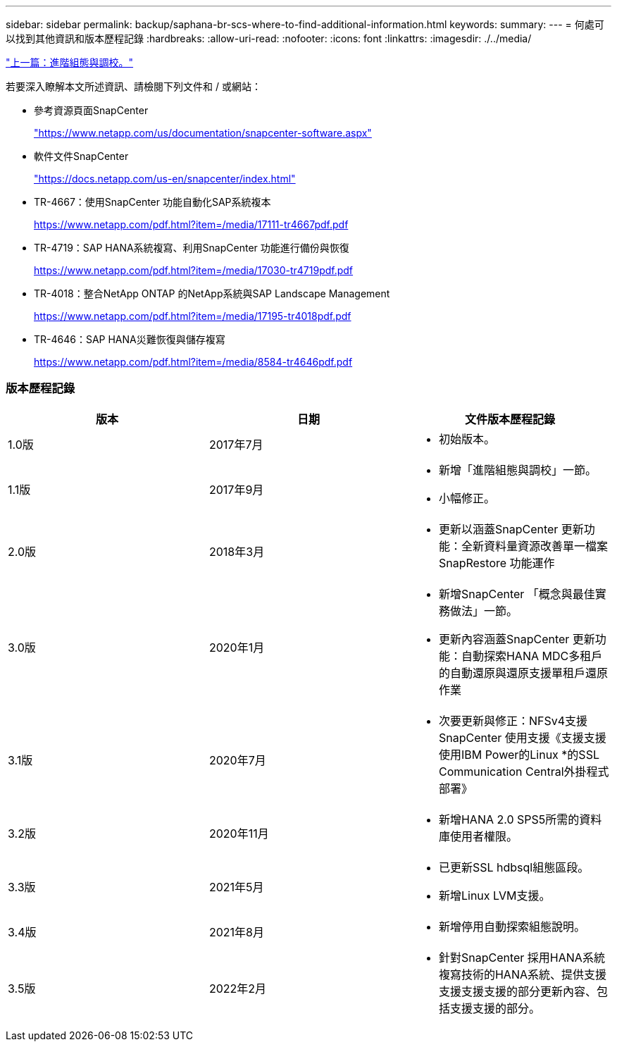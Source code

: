 ---
sidebar: sidebar 
permalink: backup/saphana-br-scs-where-to-find-additional-information.html 
keywords:  
summary:  
---
= 何處可以找到其他資訊和版本歷程記錄
:hardbreaks:
:allow-uri-read: 
:nofooter: 
:icons: font
:linkattrs: 
:imagesdir: ./../media/


link:saphana-br-scs-advanced-configuration-and-tuning.html["上一篇：進階組態與調校。"]

若要深入瞭解本文所述資訊、請檢閱下列文件和 / 或網站：

* 參考資源頁面SnapCenter
+
https://www.netapp.com/us/documentation/snapcenter-software.aspx["https://www.netapp.com/us/documentation/snapcenter-software.aspx"^]

* 軟件文件SnapCenter
+
https://docs.netapp.com/us-en/snapcenter/index.html["https://docs.netapp.com/us-en/snapcenter/index.html"^]

* TR-4667：使用SnapCenter 功能自動化SAP系統複本
+
https://www.netapp.com/pdf.html?item=/media/17111-tr4667pdf.pdf["https://www.netapp.com/pdf.html?item=/media/17111-tr4667pdf.pdf"^]

* TR-4719：SAP HANA系統複寫、利用SnapCenter 功能進行備份與恢復
+
https://www.netapp.com/pdf.html?item=/media/17030-tr4719pdf.pdf["https://www.netapp.com/pdf.html?item=/media/17030-tr4719pdf.pdf"^]

* TR-4018：整合NetApp ONTAP 的NetApp系統與SAP Landscape Management
+
https://www.netapp.com/pdf.html?item=/media/17195-tr4018pdf.pdf["https://www.netapp.com/pdf.html?item=/media/17195-tr4018pdf.pdf"^]

* TR-4646：SAP HANA災難恢復與儲存複寫
+
https://www.netapp.com/pdf.html?item=/media/8584-tr4646pdf.pdf["https://www.netapp.com/pdf.html?item=/media/8584-tr4646pdf.pdf"^]





=== 版本歷程記錄

|===
| 版本 | 日期 | 文件版本歷程記錄 


| 1.0版 | 2017年7月  a| 
* 初始版本。




| 1.1版 | 2017年9月  a| 
* 新增「進階組態與調校」一節。
* 小幅修正。




| 2.0版 | 2018年3月  a| 
* 更新以涵蓋SnapCenter 更新功能：全新資料量資源改善單一檔案SnapRestore 功能運作




| 3.0版 | 2020年1月  a| 
* 新增SnapCenter 「概念與最佳實務做法」一節。
* 更新內容涵蓋SnapCenter 更新功能：自動探索HANA MDC多租戶的自動還原與還原支援單租戶還原作業




| 3.1版 | 2020年7月  a| 
* 次要更新與修正：NFSv4支援SnapCenter 使用支援《支援支援使用IBM Power的Linux *的SSL Communication Central外掛程式部署》




| 3.2版 | 2020年11月  a| 
* 新增HANA 2.0 SPS5所需的資料庫使用者權限。




| 3.3版 | 2021年5月  a| 
* 已更新SSL hdbsql組態區段。
* 新增Linux LVM支援。




| 3.4版 | 2021年8月  a| 
* 新增停用自動探索組態說明。




| 3.5版 | 2022年2月  a| 
* 針對SnapCenter 採用HANA系統複寫技術的HANA系統、提供支援支援支援支援的部分更新內容、包括支援支援的部分。


|===